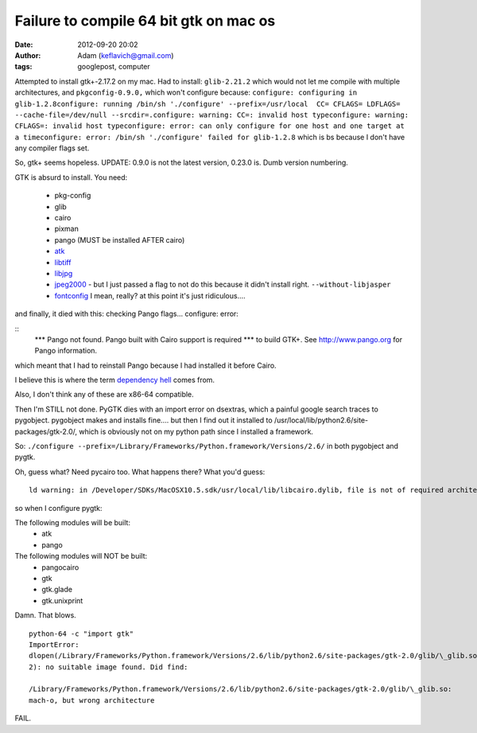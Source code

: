 Failure to compile 64 bit gtk on mac os
#######################################
:date: 2012-09-20 20:02
:author: Adam (keflavich@gmail.com)
:tags: googlepost, computer

Attempted to install gtk+-2.17.2 on my mac. Had to install:
``glib-2.21.2``
which would not let me compile with multiple architectures, and
``pkgconfig-0.9.0,``
which won't configure because:
``configure: configuring in glib-1.2.8configure: running /bin/sh './configure' --prefix=/usr/local  CC= CFLAGS= LDFLAGS= --cache-file=/dev/null --srcdir=.configure: warning: CC=: invalid host typeconfigure: warning: CFLAGS=: invalid host typeconfigure: error: can only configure for one host and one target at a timeconfigure: error: /bin/sh './configure' failed for glib-1.2.8``
which is bs because I don't have any compiler flags set.

So, gtk+ seems hopeless.
UPDATE: 0.9.0 is not the latest version, 0.23.0 is. Dumb version
numbering.

GTK is absurd to install. You need:

 * pkg-config
 * glib
 * cairo
 *  pixman
 * pango (MUST be installed AFTER cairo)
 * `atk`_
 * `libtiff`_
 * `libjpg`_
 * `jpeg2000`_ - but I just passed a flag to not do this because it didn't install right. ``--without-libjasper``
 * `fontconfig`_ I mean, really? at this point it's just ridiculous....

and finally, it died with this:
checking Pango flags... configure: error:

::
    \*\*\* Pango not found. Pango built with Cairo support is required
    \*\*\* to build GTK+. See http://www.pango.org for Pango information.

which meant that I had to reinstall Pango because I had installed it
before Cairo.

I believe this is where the term `dependency hell`_ comes from.

Also, I don't think any of these are x86-64 compatible.

Then I'm STILL not done.
PyGTK dies with an import error on dsextras, which a painful google
search traces to pygobject. pygobject makes and installs fine.... but
then I find out it installed to
/usr/local/lib/python2.6/site-packages/gtk-2.0/, which is obviously not
on my python path since I installed a framework.

So:
``./configure --prefix=/Library/Frameworks/Python.framework/Versions/2.6/``
in both pygobject and pygtk.

Oh, guess what? Need pycairo too. What happens there? What you'd guess::

    ld warning: in /Developer/SDKs/MacOSX10.5.sdk/usr/local/lib/libcairo.dylib, file is not of required architecture

so when I configure pygtk:

The following modules will be built:
 * atk
 * pango

The following modules will NOT be built:
 * pangocairo
 * gtk
 * gtk.glade
 * gtk.unixprint

Damn. That blows.

::

    python-64 -c "import gtk"
    ImportError:
    dlopen(/Library/Frameworks/Python.framework/Versions/2.6/lib/python2.6/site-packages/gtk-2.0/glib/\_glib.so,
    2): no suitable image found. Did find:

    /Library/Frameworks/Python.framework/Versions/2.6/lib/python2.6/site-packages/gtk-2.0/glib/\_glib.so:
    mach-o, but wrong architecture

FAIL.

.. _atk: http://ftp.gnome.org/pub/gnome/sources/atk/
.. _libtiff: ftp://ftp.remotesensing.org/pub/libtiff/
.. _libjpg: http://www.ijg.org/
.. _jpeg2000: http://www.openjpeg.org/index.php
.. _fontconfig: http://fontconfig.org/wiki/
.. _dependency hell: http://en.wikipedia.org/wiki/Dependency_hell
